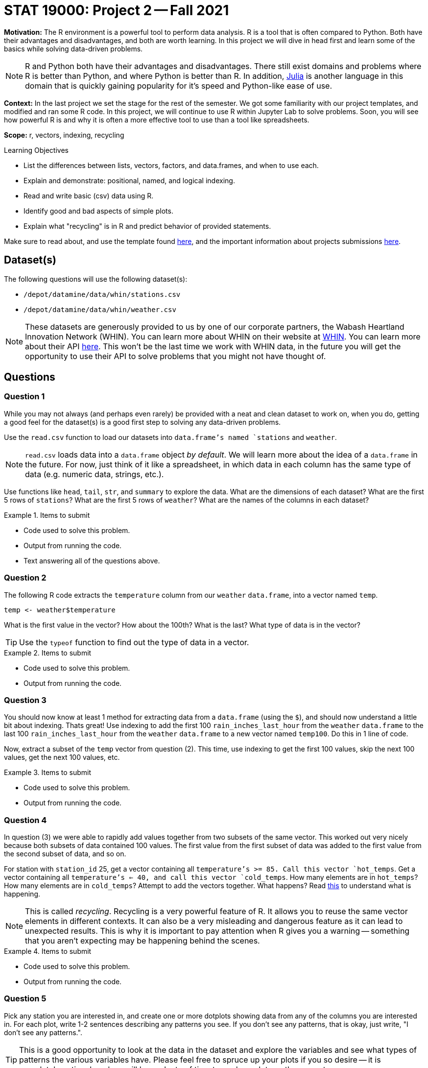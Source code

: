 = STAT 19000: Project 2 -- Fall 2021

**Motivation:** The R environment is a powerful tool to perform data analysis. R is a tool that is often compared to Python. Both have their advantages and disadvantages, and both are worth learning. In this project we will dive in head first and learn some of the basics while solving data-driven problems.

[NOTE]
====
R and Python both have their advantages and disadvantages. There still exist domains and problems where R is better than Python, and where Python is better than R. In addition, https://julialang.org/[Julia] is another language in this domain that is quickly gaining popularity for it's speed and Python-like ease of use.
====

**Context:** In the last project we set the stage for the rest of the semester. We got some familiarity with our project templates, and modified and ran some R code. In this project, we will continue to use R within Jupyter Lab to solve problems. Soon, you will see how powerful R is and why it is often a more effective tool to use than a tool like spreadsheets.

**Scope:** r, vectors, indexing, recycling

.Learning Objectives
****
- List the differences between lists, vectors, factors, and data.frames, and when to use each.
- Explain and demonstrate: positional, named, and logical indexing.
- Read and write basic (csv) data using R. 
- Identify good and bad aspects of simple plots. 
- Explain what "recycling" is in R and predict behavior of provided statements.
****

Make sure to read about, and use the template found xref:templates.adoc[here], and the important information about projects submissions xref:submissions.adoc[here].

== Dataset(s)

The following questions will use the following dataset(s):

- `/depot/datamine/data/whin/stations.csv`
- `/depot/datamine/data/whin/weather.csv`

[NOTE]
====
These datasets are generously provided to us by one of our corporate partners, the Wabash Heartland Innovation Network (WHIN). You can learn more about WHIN on their website at https://whin.org/[WHIN]. You can learn more about their API https://data.whin.org[here]. This won't be the last time we work with WHIN data, in the future you will get the opportunity to use their API to solve problems that you might not have thought of.
====

== Questions

=== Question 1

While you may not always (and perhaps even rarely) be provided with a neat and clean dataset to work on, when you do, getting a good feel for the dataset(s) is a good first step to solving any data-driven problems. 

Use the `read.csv` function to load our datasets into `data.frame`'s named `stations` and `weather`.

[NOTE]
====
`read.csv` loads data into a `data.frame` object _by default_. We will learn more about the idea of a `data.frame` in the future. For now, just think of it like a spreadsheet, in which data in each column has the same type of data (e.g. numeric data, strings, etc.).
====

Use functions like `head`, `tail`, `str`, and `summary` to explore the data. What are the dimensions of each dataset? What are the first 5 rows of `stations`? What are the first 5 rows of `weather`? What are the names of the columns in each dataset?

.Items to submit
====
- Code used to solve this problem.
- Output from running the code.
- Text answering all of the questions above.
====

=== Question 2

The following R code extracts the `temperature` column from our `weather` `data.frame`, into a vector named `temp`.

[source,r]
----
temp <- weather$temperature
----

What is the first value in the vector? How about the 100th? What is the last? What type of data is in the vector?

[TIP]
====
Use the `typeof` function to find out the type of data in a vector.
====

.Items to submit
====
- Code used to solve this problem.
- Output from running the code.
====

=== Question 3

You should now know at least 1 method for extracting data from a `data.frame` (using the `$`), and should now understand a little bit about indexing. Thats great! Use indexing to add the first 100 `rain_inches_last_hour` from the `weather` `data.frame` to the last 100 `rain_inches_last_hour` from the `weather` `data.frame` to a new vector named `temp100`. Do this in 1 line of code.

Now, extract a subset of the `temp` vector from question (2). This time, use indexing to get the first 100 values, skip the next 100 values, get the next 100 values, etc. 

.Items to submit
====
- Code used to solve this problem.
- Output from running the code.
====

=== Question 4

In question (3) we were able to rapidly add values together from two subsets of the same vector. This worked out very nicely because both subsets of data contained 100 values. The first value from the first subset of data was added to the first value from the second subset of data, and so on. 

For station with `station_id` 25, get a vector containing all `temperature`'s >= 85. Call this vector `hot_temps`. Get a vector containing all `temperature`'s <= 40, and call this vector `cold_temps`. How many elements are in `hot_temps`? How many elements are in `cold_temps`? Attempt to add the vectors together. What happens? Read https://excelkingdom.blogspot.com/2018/01/what-recycling-of-vector-elements-in-r.html[this] to understand what is happening.

[NOTE]
====
This is called _recycling_. Recycling is a very powerful feature of R. It allows you to reuse the same vector elements in different contexts. It can also be a very misleading and dangerous feature as it can lead to unexpected results. This is why it is important to pay attention when R gives you a warning -- something that you aren't expecting may be happening behind the scenes.
====

.Items to submit
====
- Code used to solve this problem.
- Output from running the code.
====

=== Question 5

Pick any station you are interested in, and create one or more dotplots showing data from any of the columns you are interested in. For each plot, write 1-2 sentences describing any patterns you see. If you don't see any patterns, that is okay, just write, "I don't see any patterns.".

[TIP]
====
This is a good opportunity to look at the data in the dataset and explore the variables and see what types of patterns the various variables have. Please feel free to spruce up your plots if you so desire -- it is completely optional, and we will have plenty of time to work on plots as the semester progresses.
====

.Items to submit
====
- Code used to solve this problem.
- Output from running the code.
- 1-2 sentences describing any patterns you see.
====

=== Question 6

The following three pieces of code each create a graphic. The first two graphics are created using only core R functions. The third graphic is created using a package called `ggplot`. We will learn more about all of these things later on. For now, pick your favorite graphic, and write 1-2 sentences explaining why it is your favorite, what could be improved, and include any interesting observations (if any).

.Items to submit
====
- 1-2 sentences explaining which is your favorite graphic, why, what could be improved, and any interesting observations you may have (if any).
====